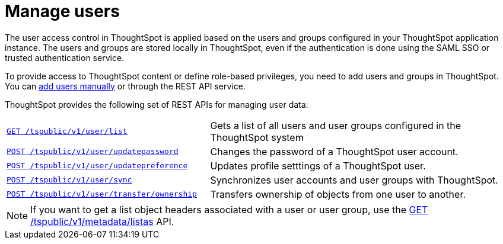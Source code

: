 = Manage users
:toc: true

:page-title: Manage users
:page-pageid: api-user-management
:page-description: Manage users using REST APIs

The user access control in ThoughtSpot is applied based on the users and groups configured in your ThoughtSpot application instance. The users and groups are stored locally in ThoughtSpot, even if the authentication is done using the SAML SSO or trusted authentication service.

To provide access to ThoughtSpot content or define role-based privileges, you need to add users and groups in ThoughtSpot. You can link:https://cloud-docs.thoughtspot.com/admin/users-groups/add-user.html[add users manually, window=_blank] or through the REST API service.

ThoughtSpot provides the following set of REST APIs for managing user data:

[width="100%" cols="2,3"]
|===
|`xref:user-api.adoc#user-list[GET /tspublic/v1/user/list]`|Gets a list of all users and user groups configured in the ThoughtSpot system
|`xref:user-api.adoc#change-pwd[POST /tspublic/v1/user/updatepassword]`|Changes the password of a ThoughtSpot user account. 
|`xref:user-api.adoc#updatepreference-api[POST /tspublic/v1/user/updatepreference]`|Updates profile setttings of a ThoughtSpot user. 
|`xref:user-api.adoc#user-sync[POST /tspublic/v1/user/sync]`|Synchronizes user accounts and user groups with ThoughtSpot. 
|`xref:user-api.adoc#transfer-ownership[POST /tspublic/v1/user/transfer/ownership]`|Transfers ownership of objects from one user to another.
|===

[NOTE]
====
If you want to get a list object headers associated with a user or user group, use the xref:metadata-api.adoc#headers-metadata-users[GET /tspublic/v1/metadata/listas] API.
====